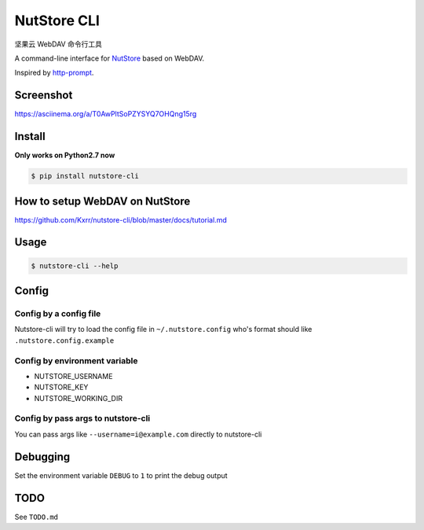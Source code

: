 NutStore CLI
============

|VERSION| |PYVERSION|

坚果云 WebDAV 命令行工具

A command-line interface for `NutStore`_ based on WebDAV.

Inspired by `http-prompt`_.


Screenshot
-----------

https://asciinema.org/a/T0AwPltSoPZYSYQ7OHQng15rg


Install
-------

**Only works on Python2.7 now**

.. code::

    $ pip install nutstore-cli


How to setup WebDAV on NutStore
-------------------------------

https://github.com/Kxrr/nutstore-cli/blob/master/docs/tutorial.md


Usage
-----
.. code::

    $ nutstore-cli --help


Config
------

Config by a config file
^^^^^^^^^^^^^^^^^^^^^^^

Nutstore-cli will try to load the config file in  ``~/.nutstore.config`` who's format should like ``.nutstore.config.example``

Config by environment variable
^^^^^^^^^^^^^^^^^^^^^^^^^^^^^^

* NUTSTORE_USERNAME
* NUTSTORE_KEY
* NUTSTORE_WORKING_DIR

Config by pass args to nutstore-cli
^^^^^^^^^^^^^^^^^^^^^^^^^^^^^^^^^^^

You can pass args like ``--username=i@example.com`` directly to nutstore-cli


Debugging
---------

Set the environment variable ``DEBUG`` to ``1`` to print the debug output


TODO
----

See ``TODO.md``


.. |PYVERSION| image:: https://img.shields.io/badge/python-2.7-blue.svg
.. |VERSION| image:: https://img.shields.io/badge/version-0.3.6-blue.svg
.. |SCREENSHOT| image:: ./docs/sreenshot.png
.. _NutStore: https://www.jianguoyun.com
.. _http-prompt: https://github.com/eliangcs/http-prompt

